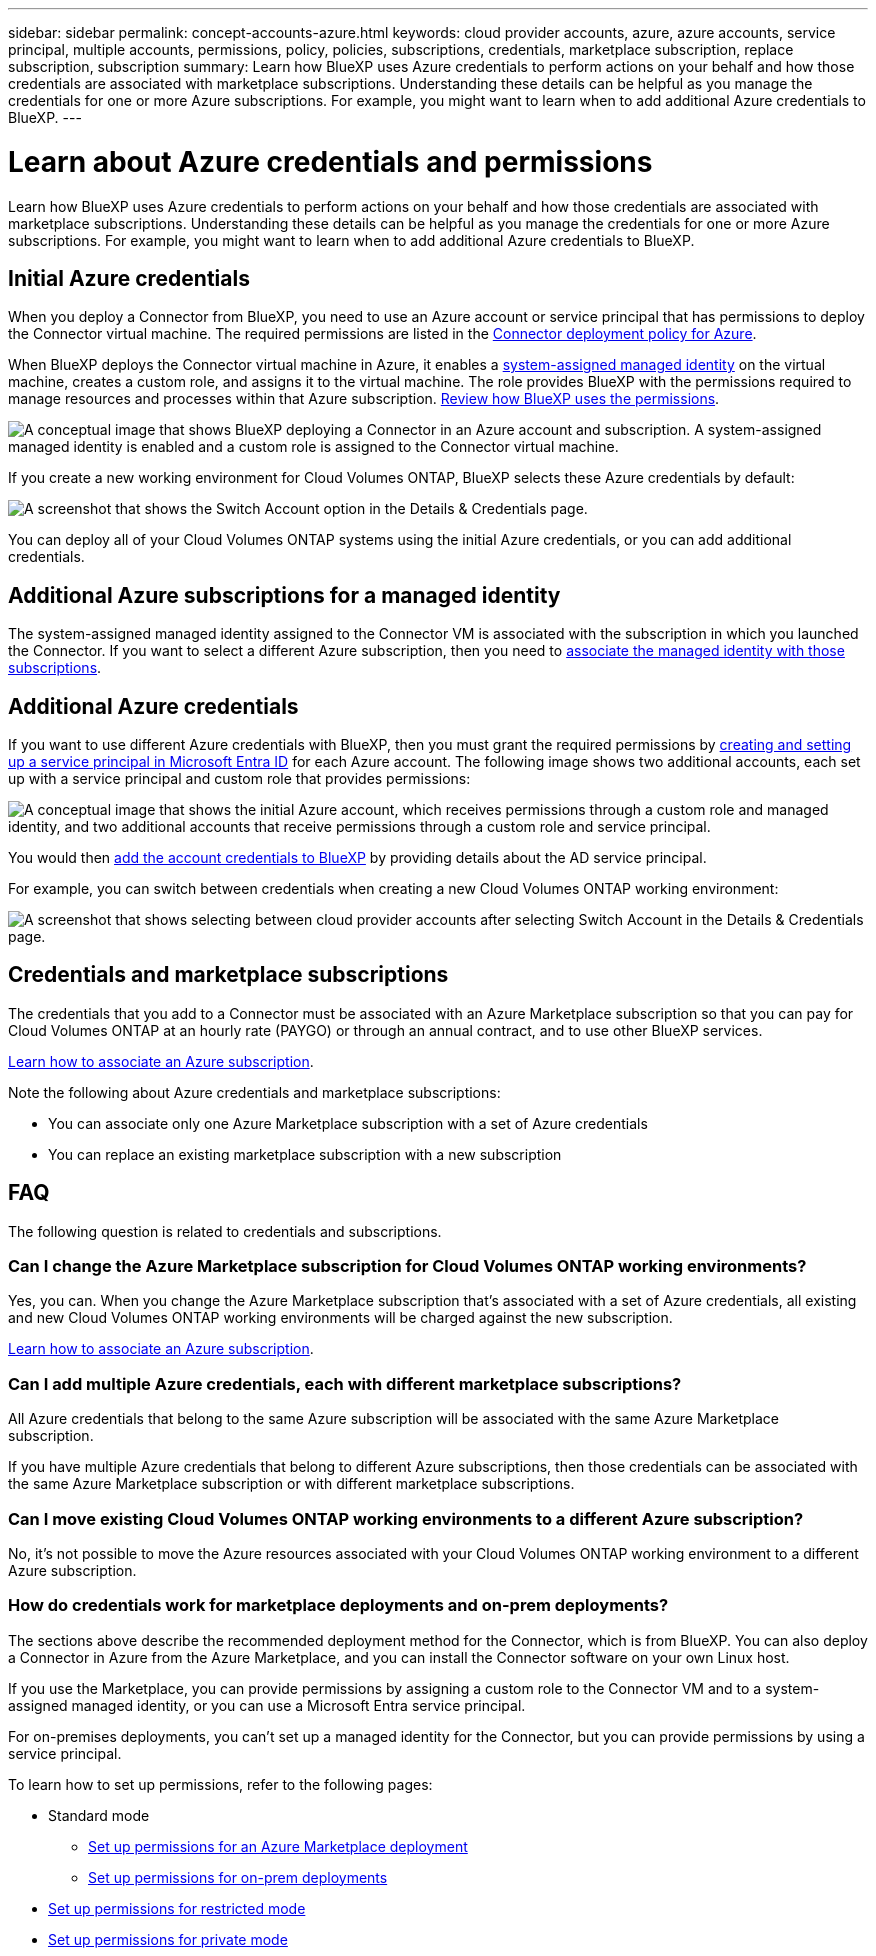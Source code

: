 ---
sidebar: sidebar
permalink: concept-accounts-azure.html
keywords: cloud provider accounts, azure, azure accounts, service principal, multiple accounts, permissions, policy, policies, subscriptions, credentials, marketplace subscription, replace subscription, subscription
summary: Learn how BlueXP uses Azure credentials to perform actions on your behalf and how those credentials are associated with marketplace subscriptions. Understanding these details can be helpful as you manage the credentials for one or more Azure subscriptions. For example, you might want to learn when to add additional Azure credentials to BlueXP.
---

= Learn about Azure credentials and permissions
:hardbreaks:
:nofooter:
:icons: font
:linkattrs:
:imagesdir: ./media/

[.lead]
Learn how BlueXP uses Azure credentials to perform actions on your behalf and how those credentials are associated with marketplace subscriptions. Understanding these details can be helpful as you manage the credentials for one or more Azure subscriptions. For example, you might want to learn when to add additional Azure credentials to BlueXP.

== Initial Azure credentials

When you deploy a Connector from BlueXP, you need to use an Azure account or service principal that has permissions to deploy the Connector virtual machine. The required permissions are listed in the link:task-install-connector-azure-bluexp.html#step-2-create-a-custom-role[Connector deployment policy for Azure].

When BlueXP deploys the Connector virtual machine in Azure, it enables a https://docs.microsoft.com/en-us/azure/active-directory/managed-identities-azure-resources/overview[system-assigned managed identity^] on the virtual machine, creates a custom role, and assigns it to the virtual machine. The role provides BlueXP with the permissions required to manage resources and processes within that Azure subscription. link:reference-permissions-azure.html[Review how BlueXP uses the permissions].

image:diagram_permissions_initial_azure.png[A conceptual image that shows BlueXP deploying a Connector in an Azure account and subscription. A system-assigned managed identity is enabled and a custom role is assigned to the Connector virtual machine.]

If you create a new working environment for Cloud Volumes ONTAP, BlueXP selects these Azure credentials by default:

image:screenshot_accounts_select_azure.gif[A screenshot that shows the Switch Account option in the Details & Credentials page.]

You can deploy all of your Cloud Volumes ONTAP systems using the initial Azure credentials, or you can add additional credentials.

== Additional Azure subscriptions for a managed identity

The system-assigned managed identity assigned to the Connector VM is associated with the subscription in which you launched the Connector. If you want to select a different Azure subscription, then you need to link:task-adding-azure-accounts.html#associate-additional-azure-subscriptions-with-a-managed-identity[associate the managed identity with those subscriptions].

== Additional Azure credentials

If you want to use different Azure credentials with BlueXP, then you must grant the required permissions by link:task-adding-azure-accounts.html[creating and setting up a service principal in Microsoft Entra ID] for each Azure account. The following image shows two additional accounts, each set up with a service principal and custom role that provides permissions:

image:diagram_permissions_multiple_azure.png["A conceptual image that shows the initial Azure account, which receives permissions through a custom role and managed identity, and two additional accounts that receive permissions through a custom role and service principal."]

You would then link:task-adding-azure-accounts.html#add-additional-azure-credentials-to-bluexp[add the account credentials to BlueXP] by providing details about the AD service principal.

For example, you can switch between credentials when creating a new Cloud Volumes ONTAP working environment:

image:screenshot_accounts_switch_azure.gif["A screenshot that shows selecting between cloud provider accounts after selecting Switch Account in the Details & Credentials page."]

== Credentials and marketplace subscriptions

The credentials that you add to a Connector must be associated with an Azure Marketplace subscription so that you can pay for Cloud Volumes ONTAP at an hourly rate (PAYGO) or through an annual contract, and to use other BlueXP services.

link:task-adding-azure-accounts.html#subscribe[Learn how to associate an Azure subscription].

Note the following about Azure credentials and marketplace subscriptions:

* You can associate only one Azure Marketplace subscription with a set of Azure credentials
* You can replace an existing marketplace subscription with a new subscription

== FAQ

The following question is related to credentials and subscriptions.

=== Can I change the Azure Marketplace subscription for Cloud Volumes ONTAP working environments?

Yes, you can. When you change the Azure Marketplace subscription that's associated with a set of Azure credentials, all existing and new Cloud Volumes ONTAP working environments will be charged against the new subscription.

link:task-adding-azure-accounts.html#subscribe[Learn how to associate an Azure subscription].

=== Can I add multiple Azure credentials, each with different marketplace subscriptions?

All Azure credentials that belong to the same Azure subscription will be associated with the same Azure Marketplace subscription.

If you have multiple Azure credentials that belong to different Azure subscriptions, then those credentials can be associated with the same Azure Marketplace subscription or with different marketplace subscriptions.

=== Can I move existing Cloud Volumes ONTAP working environments to a different Azure subscription?

No, it's not possible to move the Azure resources associated with your Cloud Volumes ONTAP working environment to a different Azure subscription.

=== How do credentials work for marketplace deployments and on-prem deployments?

The sections above describe the recommended deployment method for the Connector, which is from BlueXP. You can also deploy a Connector in Azure from the Azure Marketplace, and you can install the Connector software on your own Linux host.

If you use the Marketplace, you can provide permissions by assigning a custom role to the Connector VM and to a system-assigned managed identity, or you can use a Microsoft Entra service principal.

For on-premises deployments, you can't set up a managed identity for the Connector, but you can provide permissions by using a service principal.

To learn how to set up permissions, refer to the following pages:

* Standard mode
** link:task-install-connector-azure-marketplace.html#step-3-set-up-permissions[Set up permissions for an Azure Marketplace deployment]
** link:task-install-connector-on-prem.html#step-4-set-up-cloud-permissions[Set up permissions for on-prem deployments]
* link:task-prepare-restricted-mode.html#step-6-prepare-cloud-permissions[Set up permissions for restricted mode]
* link:task-prepare-private-mode.html#step-6-prepare-cloud-permissions[Set up permissions for private mode]